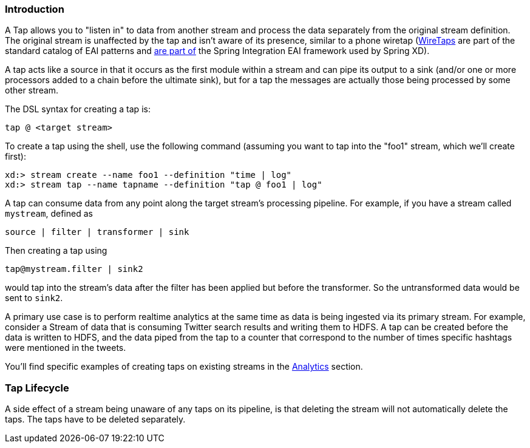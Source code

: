=== Introduction

A Tap allows you to "listen in" to data from another stream and process the data separately from the original stream definition. The original stream is unaffected by the tap and isn't aware of its presence, similar to a phone wiretap (http://www.enterpriseintegrationpatterns.com/WireTap.html[WireTaps] are part of the standard catalog of EAI patterns and http://static.springsource.org/spring-integration/reference/htmlsingle/#channel-wiretap[are part of] the Spring Integration EAI framework used by Spring XD). 

A tap acts like a source in that it occurs as the first module within a stream and can pipe its output to a sink (and/or one or more processors added to a chain before the ultimate sink), but for a tap the messages are actually those being processed by some other stream.  

The DSL syntax for creating a tap is:

   tap @ <target stream>

To create a tap using the shell, use the following command (assuming you want to tap into the "foo1" stream, which we'll create first):

----
xd:> stream create --name foo1 --definition "time | log"
xd:> stream tap --name tapname --definition "tap @ foo1 | log"
----

A tap can consume data from any point along the target stream's processing pipeline. For example, if you have a stream called `mystream`, defined as

----
source | filter | transformer | sink
----

Then creating a tap using
  
  tap@mystream.filter | sink2

would tap into the stream's data after the filter has been applied but before the transformer. So the untransformed data would be sent to `sink2`.


A primary use case is to perform realtime analytics at the same time as data is being ingested via its primary stream. For example, consider a Stream of data that is consuming Twitter search results and writing them to HDFS. A tap can be created before the data is written to HDFS, and the data piped from the tap to a counter that correspond to the number of times specific hashtags were mentioned in the tweets.  

You'll find specific examples of creating taps on existing streams in the link:Analytics#analytics[Analytics] section.

=== Tap Lifecycle

A side effect of a stream being unaware of any taps on its pipeline, is that deleting the stream will not automatically delete the taps. The taps have to be deleted separately.